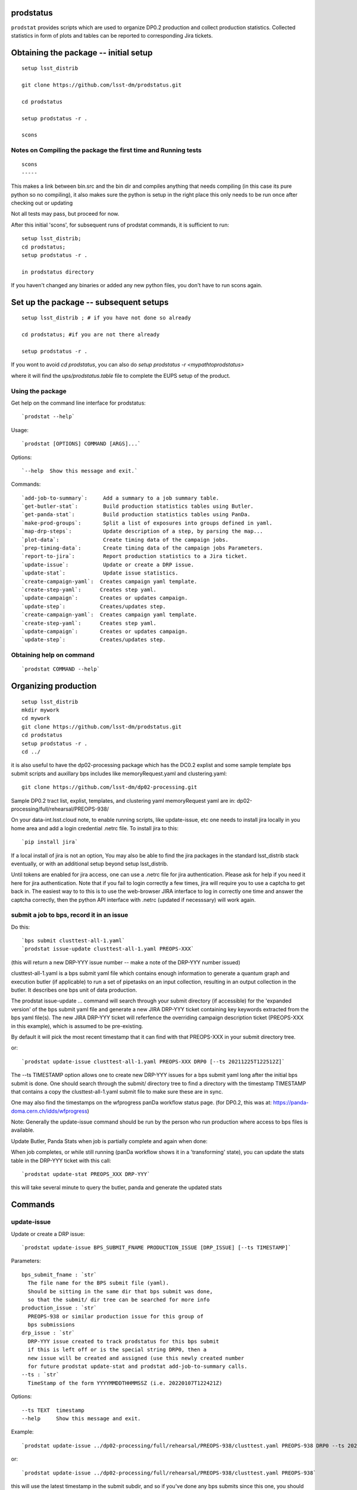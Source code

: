 
prodstatus
==========

``prodstat`` provides scripts which are used  to organize DP0.2 production and collect production statistics.
Collected statistics in form of plots and tables can be reported to corresponding Jira tickets.

Obtaining the package -- initial setup
======================================

::

   setup lsst_distrib

   git clone https://github.com/lsst-dm/prodstatus.git

   cd prodstatus

   setup prodstatus -r .

   scons

Notes on Compiling the package the first time and Running tests
---------------------------------------------------------------

::

   scons
   -----

This makes a link between bin.src and the bin dir and compiles anything that needs
compiling (in this case its pure python so no compiling), it also makes sure the python
is setup in the right place this only needs to be run once after checking out or updating

Not all tests may pass, but proceed for now.

After this initial 'scons', for subsequent runs of prodstat commands,
it is sufficient to run::

  setup lsst_distrib;
  cd prodstatus;
  setup prodstatus -r .

  in prodstatus directory

If you haven't changed any binaries or added any new python files, you don't
have to run scons again.

Set up the package -- subsequent setups
=======================================

::

   setup lsst_distrib ; # if you have not done so already

   cd prodstatus; #if you are not there already

   setup prodstatus -r .

If you wont to avoid `cd prodstatus`,
you can also do `setup prodstatus -r <mypathtoprodstatus>`

where it will find the `ups/prodstatus.table` file to complete the EUPS setup of the product.

Using the package
-----------------

Get help on the command line interface for prodstatus:

::

   `prodstat --help`

Usage:

::

  `prodstat [OPTIONS] COMMAND [ARGS]...`

Options:

::

  `--help  Show this message and exit.`

Commands:

::

 `add-job-to-summary`:     Add a summary to a job summary table.
 `get-butler-stat`:        Build production statistics tables using Butler.
 `get-panda-stat`:         Build production statistics tables using PanDa.
 `make-prod-groups`:       Split a list of exposures into groups defined in yaml.
 `map-drp-steps`:          Update description of a step, by parsing the map...
 `plot-data`:              Create timing data of the campaign jobs.
 `prep-timing-data`:       Create timing data of the campaign jobs Parameters.
 `report-to-jira`:         Report production statistics to a Jira ticket.
 `update-issue`:           Update or create a DRP issue.
 `update-stat`:            Update issue statistics.
 `create-campaign-yaml`:  Creates campaign yaml template.
 `create-step-yaml`:      Creates step yaml.
 `update-campaign`:       Creates or updates campaign.
 `update-step`:           Creates/updates step.
 `create-campaign-yaml`:  Creates campaign yaml template.
 `create-step-yaml`:      Creates step yaml.
 `update-campaign`:       Creates or updates campaign.
 `update-step`:           Creates/updates step.

Obtaining help on command
-------------------------

::

   `prodstat COMMAND --help`

Organizing production
=====================

::

  setup lsst_distrib
  mkdir mywork
  cd mywork
  git clone https://github.com/lsst-dm/prodstatus.git
  cd prodstatus
  setup prodstatus -r .
  cd ../

it is also useful to have the dp02-processing package which has the
DC0.2 explist and some sample template bps submit scripts and
auxillary bps includes like memoryRequest.yaml and clustering.yaml::

  git clone https://github.com/lsst-dm/dp02-processing.git


Sample DP0.2 tract list, explist, templates, and clustering yaml memoryRequest yaml are in:
dp02-processing/full/rehearsal/PREOPS-938/

On your data-int.lsst.cloud note, to enable running scripts, like update-issue, etc \
one needs to install jira locally in you home area and add a login credential .netrc file.
To install jira to this::

  `pip install jira`

If a local install of jira is not an option,
You may also be able to find the jira packages in the standard lsst_distrib stack eventually,
or with an additional setup beyond setup lsst_distrib.

Until tokens are enabled for jira access, one can use a .netrc file for jira authentication.
Please ask for help if you need it here for jira authentication.  Note that if you
fail to login correctly a few times, jira will require you to use a captcha to get back in.
The easiest way to to this is to use the web-browser JIRA interface to log in correctly
one time and answer the captcha correctly, then the python API interface with .netrc (updated
if necesssary) will work again.

submit a job to bps, record it in an issue
------------------------------------------

Do this:

::

  `bps submit clusttest-all-1.yaml`
  `prodstat issue-update clusttest-all-1.yaml PREOPS-XXX`

(this will return a new DRP-YYY issue number -- make a note of the DRP-YYY number issued)

clusttest-all-1.yaml is a bps submit yaml file which contains enough information to generate a quantum
graph and execution butler (if applicable) to run a set of pipetasks on an input collection,
resulting in an output collection in the butler.  It describes one bps unit of data production.

The prodstat issue-update ... command will search through your submit directory (if accessible) 
for the 'expanded version' of the bps submit yaml file and generate a new JIRA DRP-YYY ticket
containing key keywords extracted from the bps yaml file(s).  The new JIRA DRP-YYY ticket will 
referfence the overriding campaign description ticket (PREOPS-XXX in this example), 
which is assumed to be pre-existing.

By default it will pick the most recent timestamp that it can find with that PREOPS-XXX in your
submit directory tree.

or:

::

  `prodstat update-issue clusttest-all-1.yaml PREOPS-XXX DRP0 [--ts 20211225T122512Z]`

The --ts TIMESTAMP option allows one to create new DRP-YYY issues for a bps submit yaml
long after the initial bps submit is done.  One should search through the submit/ directory
tree to find a directory with the timestamp TIMESTAMP that contains a copy the clusttest-all-1.yaml
submit file to make sure these are in sync.

One may also find the timestamps on the wfprogress panDa workflow status page.
(for DP0.2, this was at: https://panda-doma.cern.ch/idds/wfprogress)

Note:
Generally the update-issue command should be run by the person who run production where
access to bps files is available.

Update Butler, Panda Stats when job is partially complete and again when done:

When job completes, or while still running (panDa workflow shows it in a 'transforming' state),
you can update the stats table in the DRP-YYY ticket with this call::

  `prodstat update-stat PREOPS_XXX DRP-YYY`

this will take several minute to query the butler, panda and generate the updated stats


Commands
========

update-issue
------------

Update or create a DRP issue::

   `prodstat update-issue BPS_SUBMIT_FNAME PRODUCTION_ISSUE [DRP_ISSUE] [--ts TIMESTAMP]`


Parameters:

::

   bps_submit_fname : `str`
     The file name for the BPS submit file (yaml).
     Should be sitting in the same dir that bps submit was done,
     so that the submit/ dir tree can be searched for more info
   production_issue : `str`
     PREOPS-938 or similar production issue for this group of
     bps submissions
   drp_issue : `str`
     DRP-YYY issue created to track prodstatus for this bps submit
     if this is left off or is the special string DRP0, then a
     new issue will be created and assigned (use this newly created number
     for future prodstat update-stat and prodstat add-job-to-summary calls.
   --ts : `str`
     TimeStamp of the form YYYYMMDDTHHMMSSZ (i.e. 20220107T122421Z)

Options:

::

 --ts TEXT  timestamp
 --help     Show this message and exit.

Example::

  `prodstat update-issue ../dp02-processing/full/rehearsal/PREOPS-938/clusttest.yaml PREOPS-938 DRP0 --ts 20211225T122522Z`

or::

  `prodstat update-issue ../dp02-processing/full/rehearsal/PREOPS-938/clusttest.yaml PREOPS-938`

this will use the latest timestamp in the submit subdir, and so if you've done any bps submits since
this one, you should instead hunt down the correct TIMESTAMP and pass it with --ts TIMESTAMP.

This will return a new DRP-YYY issue where the  prodstats for the PREOPS-938 issue step will be stored
and updated later.

make-prod-groups
----------------

Split a list of exposures into groups defined in yaml files::

  `prodstat make-prod-groups [OPTIONS] TEMPLATE [all|f|u|g|r|i|z|y] GROUPSIZE SKIPGROUPS NGROUPS EXPLIST`


Parameters:

::

  template : `str`
    Template file with place holders for start/end dataset/visit/tracts
    If these variables are present in a template file:
    GNUM (group number 1--N for splitting a set of visits/tracts),
    LOWEXP (first visit/exposure or tract number in a range)
    HIGHEXP (last visit/exposure or tract number in a range)
    They will be substituted for with the values drawn from the explist/tractlist file
    (an optional .yaml suffix here will be added to each generated bps submit yaml in the group)
  band : `str`
        Which band to restrict to (or 'all' for no restriction, matches BAND
        in template if not 'all'). Currently all is always used instead of
        separating by band
  groupsize : `int`
      How many visits (later tracts) per group (i.e. 500)
  skipgroups: `int`
      skip <skipgroups> groups (if others generating similar campaigns)
  ngroups : `int`
      how many groups (maximum)
  explists : `str`
      text file listing <band1> <exposure1> for all visits to use
      this may alternatively be a file listing tracts instead of exposures/visits.
      valid bands are: ugrizy for exposures/visits and all for tracts (or if the
      band is not needed to be known)

get-butler-stat
----------------

Call::

  `prodstat get-butler-stat inpfile.yaml`

After the task is finished the information in butler metadata will be scanned and corresponding tables will
be created in  user_data_dir (~/.local/share/ProdStat/ on Linux) directory.

The inpfile.yaml has following format:

::

   Butler: s3://butler-us-central1-panda-dev/dc2/butler.yaml ; or butler-external.yaml on LSST science platform
   Jira: PREOPS-905 ; jira ticket information for which will be selected.
                    This can be replaced by any other token that will help to uniquely
                    identify the data collection.
   collType: 2.2i ; a token which help to uniquely recognize required data collection
   maxtask: 30 ; maximum number of tasks to be analyzed to speed up the process
   start_date: '2022-01-30' ; dates to select data, which will help to skip previous production steps
   stop_date: '2022-02-02'


This program will scan butler registry to select _metadata files for
tasks in given workflow. Those metadata files will be copied one by
one into /tmp/tempTask.yaml file from which maxRss and CPU time usage
will be extracted.  The program collects these data for each task type
and calculates total CPU usage for all tasks of the type. At the end
total CPU time used by all workflows and maxRss will be calculated and
resulting table will be created as `<user_data_dir>`/butlerStat-PREOPS-XXX.png
file. The text version of the table used to put in Jira comment is
also created as `<user_data_dir>`/butlerStat-PREOPS-XXX.txt

Options:

::

  --clean_history True/False. Default False
  This option permits to collect statistics in steps for different subsets of
   the data set, or present statistics just for one subset.

get-panda-stat
--------------

Call::

  `prodstat get-panda-stat  inpfile.yaml`

The input file format is exactly same as for get-butler-stat command.

The program will query PanDa web logs to select information about workflows,
tasks and jobs whose status is either finished, sub-finished, running or transforming.
It will produce 2 sorts of tables.

The first one gives the status of the campaign production showing each
workflow status as `<user_data_dir>`/pandaWfStat-PREOPS-XXX.txt.  A styled html
table also is created as `<user_data_dir>`/pandaWfStat-PREOPS-XXX.html

The second table type lists completed tasks, number of quanta in each,
time spent for each job, total time for all quanta and wall time
estimate for each task. This information permit us to estimate rough
number of parallel jobs used for each task, and campaign in whole.
The table names created as `<user_data_dir>`/pandaStat-PREOPS-XXX.png and
pandaStat-PREOPS-XXX.txt.

Here PREOPS-XXX tokens represent Jira ticket the statistics is collected for.

Options:

::

  --clean_history True/False. Default False.
  This option permits to collect statistics in steps for different subsets of
  the data set, or present statistics just for one subset.

prep-timing-data
-----------------

Call::

  `prodstat prep-timing-data ./inp_file.yaml`

The input yaml file should contain following parameters::

  Jira: "PREOPS-905" - jira ticket corresponding given campaign.
  collType: "2.2i" - a token to help identify campaign workflows.
  bin_width: 3600. - the width of the plot bin in sec.
  job_names - a list of job names
   - 'measure'
   - 'forcedPhotCoad'
   - 'mergeExecutionButler'
  start_at: 0. - plot starts at hours from first quanta
  stop_at: 72. - plot stops at hours from first quanta
  start_date: '2022-02-04' ; dates to select data, which will help to skip previous production steps
  stop_date: '2022-02-07'

The program scan panda idds database to collect timing information for all job names in the list.
Please note the list format for job_names, and the quotes are required around start_date, stop_date.
This can take a long time if there are lots of quanta involved.
Note that the querying of the panDA IDDS can be optimized further in the future.
It creates then timing information in `user_data_dir` directory with file names like::

  panda_time_series_<job_name>.csv

Options:
  
::
  
     --clean_history True/False. Default False
     This option permits to collect timing data in steps for different time slices,
     or select just individual time slice.

plot-data
---------

Call::

  `prodstat plot-data inp_file.yaml`

The program reads timing data created by prep-timing-data command and
build plots for each type of jobs in given time boundaries.
each type of jobs in given time boundaries.
One may change the start_at/stop_at limits to make a zoom in
plot without rerunning prep-timing-data.

report-to-jira
--------------

Call::

   `prodstat report-to-jira report.yaml`

The report.yaml file provide information about comments and attachments that need to be added or
replaced in given jira ticket.
The structure of the file looks like following:

::

    project: 'Pre-Operations'
    Jira: PREOPS-905
    comments:
    - file: ~/.local/shared/ProdStat/pandaStat-PREOPS-905.txt
    tokens:        tokens to uniquely identify the comment to be replaced
      - 'pandaStat'
      - 'campaign'
      - 'PREOPS-905'
    - file: ~/.local/shared/ProdStat/butlerStat-PREOPS-905.txt
    tokens:
      - 'butlerStat'
      - 'PREOPS-905'
   attachments:
     - ~/.local/shared/ProdStat/pandaWfStat-PREOPS-905.html
     - ~/.local/shared/ProdStat/pandaStat-PREOPS-905.html
     - ~/.local/shared/ProdStat/timing_detect_deblend.png
     - ~/.local/shared/ProdStat/timing_makeWarp.png
     - ~/.local/shared/ProdStat/timing_measure.png
     - ~/.local/shared/ProdStat/timing_patch_coaddition.png

create-campaign-yaml
------------------------

Call::

  `create-campaign-yaml  campaign-name campaign.yaml`

This creates campaign yaml template.
Here campaign_name is an arbitrary name of the campaign;
campaign_yaml is yaml file to which  campaign parameters will be written.
The file should be treated as a template. It should be edited to
add workflow base directories for each active step.
The template will contain fields describing the campaign and related 7 steps.

Options:

::

   --campaign_issue : a string containing the campaign jira ticket.
    If specified the campaign yaml will be loaded from the
    ticket and steps information will be updated with input parameters.

Example of the campaign.yaml:

::

  `issue: DRP-465`
  `name: w_2022_27_preops-1248`
  `steps: `
  `- campaign_issue: null`
     `issue_name: DRP-457`
     `name: step1`
     `split_bands: false`
     `workflow_base: <path to step data>/step1/`
  `- campaign_issue: null`
     `issue_name: DRP-458`
     `name: step2`
     `split_bands: false`
     `workflow_base: <path to step data>/step2/`
  `- campaign_issue: null`
     `issue_name: DRP-459`
     `name: step3`
     `split_bands: false`
     `workflow_base: <path to step data>/step3/`
  `- campaign_issue: null`
     `issue_name: DRP-460`
     `name: step4`
     `split_bands: false`
     `workflow_base: <path to step data>/step4/`
  `- campaign_issue: null`
     `issue_name: DRP-461`
     `name: step5`
     `split_bands: false`
     `workflow_base: <path to step data>/step5/`
  `- campaign_issue: null`
     `issue_name: DRP-462`
     `name: step6`
     `split_bands: false`
     `workflow_base: <path to step data>/step6/`
  `- campaign_issue: null`
     `issue_name: DRP-463`
     `name: step7`
     `split_bands: false`
     `workflow_base: <path to step data>/step7/`

In this example `workflow_base` indicate directory where the step workflow yaml files
are located. This makes reasonable to use this command by the person who run production.

update-campaign
---------------

Call::

  `prodstat update-campaign [OPTIONS] CAMPAIGN_YAML`

The command creates new or updates existing campaign.
Here CAMPAIGN_YAML is a yaml file created from template yaml file created
in previous command. The command will scan associated steps and update information
in steps looking in corresponding workflow directories.
The updated campaign.yaml file will be stored in the campaign jira ticket attachments
as well as updated step.yaml files will be stored in corresponding step jira tickets.


Options:
 
::
 
   `--campaign_issue` if specified will   overwrite campaign issue in input yaml file.
   `--campaign_name` if specified will change campaign name in the jira ticket.

create-step-yaml
-------------------------

This command is used when one need to create or update information for a
particular step. The step.yaml file will be created as a template.

Call::

  `prodstat create-step-yaml [OPTIONS] step.yaml`

Options:

::

`--step_issue` if provided the step jira ticket will be added to the template
`--campaign_issue` if provided the campaign jira ticket will be added to then
template.

The step.yaml need to be edited to create or update information stored in jira
 ticket for given step.

update-step
-----------
The command is used to create step jira ticket, or update information in
the ticket.

Call::

  `prodstat update-step [OPTIONS] step.yaml`

Options:

::

`--step_issue` if specified it updates existing step jira ticket.
`--campaign_name` is a campaign jira ticket the step belongs to.

If specified the step ticket will be linked to the campaign ticket.
`step_name` is a step name like `step5`. If specified it will overwrite
the name provided in the step.yaml.

Note:
It is recommended to use campaign commands to create steps related to the campaign,
and to create cross links between campaign and steps jira tickets.



map-drp-steps
-------------

This command is used to make a one-to-one linkage between a workflow DRP-YYYY JIRA issue
and a BPS submit yaml file and update this linkage on a campaign or step level JIRA issue.

Call::

 `prodstat map-drp-steps MAP_YAML STEP_ISSUE CAMPAIGN_FLAG`

The MAP_YAML has the form (in the step case): 

::

  cat step2map.yaml

   {
   step2_all_14 : DRP-142 ,
   step2_all_13 : DRP-143 ,
   step2_all_12 : DRP-141 ,
   step2_all_11 : DRP-139 ,
   step2_all_10 : DRP-476 ,
   step2_all_9 : DRP-475 ,
   step2_all_8 : DRP-474 ,
   step2_all_7 : DRP-138 ,
   step2_all_6 : DRP-137 ,
   step2_all_5 : DRP-136 ,
   step2_all_4 : DRP-134 ,
   step2_all_3 : DRP-133 ,
   step2_all_2 : DRP-132 ,
   step2_all_1 : DRP-131 
   }

This MAP_YAML file is currently constructed by hand after a set of 
bps submit have been done.

Eventually it could be automatically generated as part 
of the update-issue procedure.

STEP_ISSUE is the (preexisting) name of the DRP-ZZZZ issue (created by 
create/update-campaign (recursively) or create/update-step), 
in the case where CAMPAIGN_FLAG is 0. 

CAMPAIGN_FLAG is 0 if this is a STEP_ISSUE, or CAMPAIGN_FLAG is 1 if this is a CAMPAIGN MAP,
in which case STEP_ISSUE is in fact a pre-existing CAMPAIGN_ISSUE.

The syntax of the CAMPAIGN MAP (which links STEP JIRA issues to step 
names and rollup statistics about a step:

::

   cat camp17.yaml

   {
   step1 : [DRP-466,'2021-12-18','2022-01-12',166000,Complete],
   step2 : [DRP-467,'2022-01-20','2022-01-24',22000,Complete],
   step3 : [DRP-468,'2022-02-18','2022-03-25',1100000,Complete],
   step4 : [DRP-469,'2022-04-01','2022-04-30',1100000,Complete],
   step5 : [DRP-470,'2022-05-03','2022-05-12',66000,Complete],
   step6 : [DRP-471,'2022-05-12','2022-05-16',16000,Complete],
   step7 : [DRP-472,'2022-05-01','2022-05-01',10,Complete]
   }



